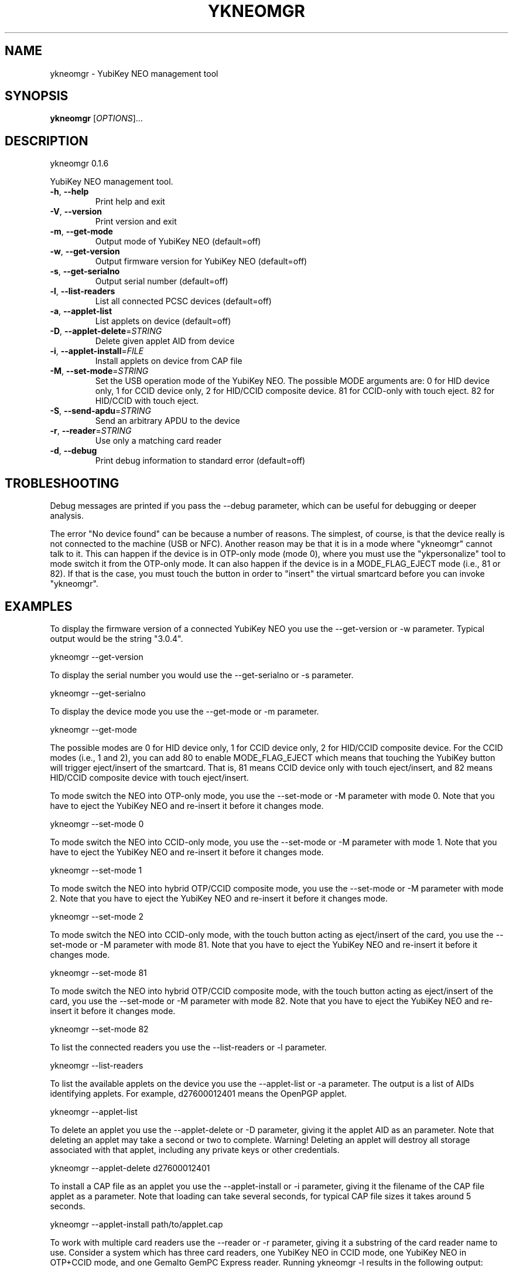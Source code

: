 .\" DO NOT MODIFY THIS FILE!  It was generated by help2man 1.46.2.
.TH YKNEOMGR "1" "September 2014" "ykneomgr 0.1.6" "User Commands"
.SH NAME
ykneomgr \- YubiKey NEO management tool
.SH SYNOPSIS
.B ykneomgr
[\fI\,OPTIONS\/\fR]...
.SH DESCRIPTION
ykneomgr 0.1.6
.PP
YubiKey NEO management tool.
.TP
\fB\-h\fR, \fB\-\-help\fR
Print help and exit
.TP
\fB\-V\fR, \fB\-\-version\fR
Print version and exit
.TP
\fB\-m\fR, \fB\-\-get\-mode\fR
Output mode of YubiKey NEO  (default=off)
.TP
\fB\-w\fR, \fB\-\-get\-version\fR
Output firmware version for YubiKey NEO
(default=off)
.TP
\fB\-s\fR, \fB\-\-get\-serialno\fR
Output serial number  (default=off)
.TP
\fB\-l\fR, \fB\-\-list\-readers\fR
List all connected PCSC devices  (default=off)
.TP
\fB\-a\fR, \fB\-\-applet\-list\fR
List applets on device  (default=off)
.TP
\fB\-D\fR, \fB\-\-applet\-delete\fR=\fI\,STRING\/\fR
Delete given applet AID from device
.TP
\fB\-i\fR, \fB\-\-applet\-install\fR=\fI\,FILE\/\fR
Install applets on device from CAP file
.TP
\fB\-M\fR, \fB\-\-set\-mode\fR=\fI\,STRING\/\fR
Set the USB operation mode of the YubiKey NEO.
The possible MODE arguments are:
0 for HID device only,
1 for CCID device only,
2 for HID/CCID composite device.
81 for CCID\-only with touch eject.
82 for HID/CCID with touch eject.
.TP
\fB\-S\fR, \fB\-\-send\-apdu\fR=\fI\,STRING\/\fR
Send an arbitrary APDU to the device
.TP
\fB\-r\fR, \fB\-\-reader\fR=\fI\,STRING\/\fR
Use only a matching card reader
.TP
\fB\-d\fR, \fB\-\-debug\fR
Print debug information to standard error
(default=off)
.SH TROBLESHOOTING

Debug messages are printed if you pass the \-\-debug parameter, which
can be useful for debugging or deeper analysis.

The error "No device found" can be because a number of reasons.  The
simplest, of course, is that the device really is not connected to the
machine (USB or NFC).  Another reason may be that it is in a mode
where "ykneomgr" cannot talk to it.  This can happen if the device is
in OTP\(hyonly mode (mode 0), where you must use the "ykpersonalize" tool
to mode switch it from the OTP\(hyonly mode.  It can also happen if the
device is in a MODE_FLAG_EJECT mode (i.e., 81 or 82).  If that is the
case, you must touch the button in order to "insert" the virtual
smartcard before you can invoke "ykneomgr".
.SH EXAMPLES

To display the firmware version of a connected YubiKey NEO you use the
\-\-get-version or \-w parameter.  Typical output would be the string "3.0.4".

  ykneomgr \-\-get-version

To display the serial number you would use the \-\-get\-serialno or \-s
parameter.

  ykneomgr \-\-get\-serialno

To display the device mode you use the \-\-get\-mode or \-m parameter.

  ykneomgr \-\-get\-mode

The possible modes are 0 for HID device only, 1 for CCID device only,
2 for HID/CCID composite device.  For the CCID modes (i.e., 1 and 2),
you can add 80 to enable MODE_FLAG_EJECT which means that touching the
YubiKey button will trigger eject/insert of the smartcard.  That is,
81 means CCID device only with touch eject/insert, and 82 means
HID/CCID composite device with touch eject/insert.

To mode switch the NEO into OTP\(hyonly mode, you use the \-\-set\-mode or
\-M parameter with mode 0.  Note that you have to eject the YubiKey NEO
and re\(hyinsert it before it changes mode.

   ykneomgr \-\-set\-mode 0

To mode switch the NEO into CCID\(hyonly mode, you use the
\-\-set\-mode or \-M parameter with mode 1.  Note that you have to
eject the YubiKey NEO and re\(hyinsert it before it changes mode.

   ykneomgr \-\-set\-mode 1

To mode switch the NEO into hybrid OTP/CCID composite mode, you use
the \-\-set\-mode or \-M parameter with mode 2.  Note that you have to
eject the YubiKey NEO and re\(hyinsert it before it changes mode.

   ykneomgr \-\-set\-mode 2

To mode switch the NEO into CCID\(hyonly mode, with the touch button
acting as eject/insert of the card, you use the \-\-set\-mode or \-M
parameter with mode 81.  Note that you have to eject the YubiKey NEO
and re\(hyinsert it before it changes mode.

   ykneomgr \-\-set\-mode 81

To mode switch the NEO into hybrid OTP/CCID composite mode, with the
touch button acting as eject/insert of the card, you use the
\-\-set\-mode or \-M parameter with mode 82.  Note that you have to eject
the YubiKey NEO and re\(hyinsert it before it changes mode.

   ykneomgr \-\-set\-mode 82

To list the connected readers you use the \-\-list\-readers or \-l
parameter.

   ykneomgr \-\-list\-readers

To list the available applets on the device you use the \-\-applet\-list
or \-a parameter.  The output is a list of AIDs identifying applets.
For example, d27600012401 means the OpenPGP applet.

   ykneomgr \-\-applet\-list

To delete an applet you use the \-\-applet\-delete or \-D parameter,
giving it the applet AID as an parameter.  Note that deleting an
applet may take a second or two to complete.  Warning!  Deleting an
applet will destroy all storage associated with that applet, including
any private keys or other credentials.

   ykneomgr \-\-applet\-delete d27600012401

To install a CAP file as an applet you use the \-\-applet\-install or \-i
parameter, giving it the filename of the CAP file applet as a
parameter.  Note that loading can take several seconds, for typical
CAP file sizes it takes around 5 seconds.

   ykneomgr \-\-applet\-install path/to/applet.cap

To work with multiple card readers use the \-\-reader or \-r
parameter, giving it a substring of the card reader name to use.
Consider a system which has three card readers, one YubiKey NEO in
CCID mode, one YubiKey NEO in OTP+CCID mode, and one Gemalto GemPC
Express reader.  Running ykneomgr \-l results in the following output:

   0: Gemalto GemPC Express 00 00
   1: Yubico Yubikey NEO CCID 01 00
   2: Yubico Yubikey NEO OTP+CCID 02 00

To use the second NEO, you could use \-r OTP+CCID as follows:

   ykneomgr \-\-reader OTP+CCID \-\-applet\-list

To use the first NEO, you could match on the trailing digits which is
the device number.  For example:

   ykneomgr \-\-reader 01 \-\-applet\-list
.SH "REPORTING BUGS"
Report bugs at <yubico\-devel@googlegroups.com>.
